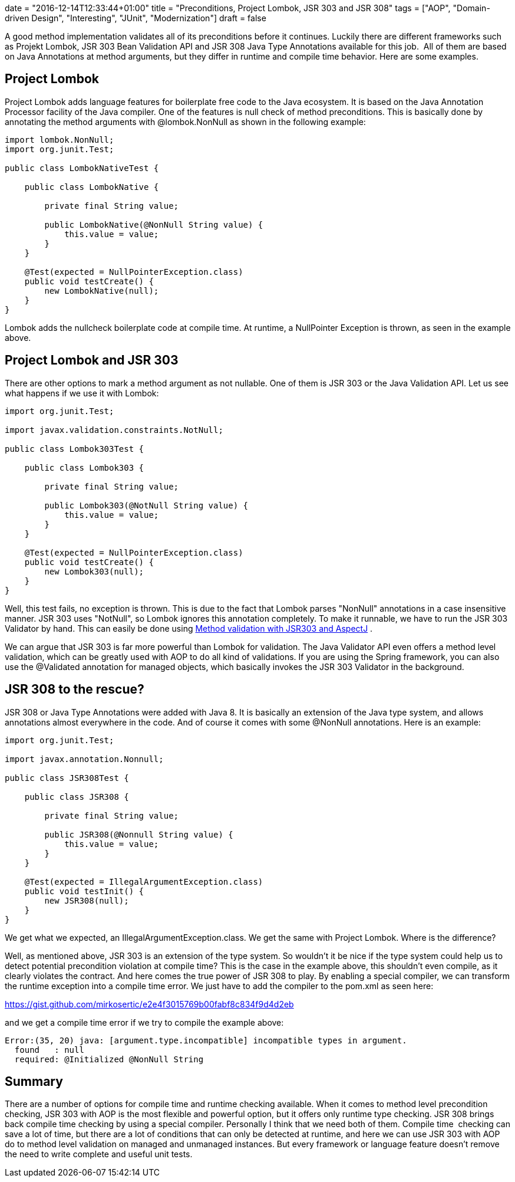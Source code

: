 +++
date = "2016-12-14T12:33:44+01:00"
title = "Preconditions, Project Lombok, JSR 303 and JSR 308"
tags = ["AOP", "Domain-driven Design", "Interesting", "JUnit", "Modernization"]
draft = false
+++

A good method implementation validates all of its preconditions before it continues. Luckily there are different frameworks such as Projekt Lombok, JSR 303 Bean Validation API and JSR 308 Java Type Annotations available for this job.  All of them are based on Java Annotations at method arguments, but they differ in runtime and compile time behavior. Here are some examples.

== Project Lombok
Project Lombok adds language features for boilerplate free code to the Java ecosystem. It is based on the Java Annotation Processor facility of the Java compiler. One of the features is null check of method preconditions. This is basically done by annotating the method arguments with @lombok.NonNull as shown in the following example:

[source,java]
----
import lombok.NonNull;
import org.junit.Test;

public class LombokNativeTest {

    public class LombokNative {

        private final String value;

        public LombokNative(@NonNull String value) {
            this.value = value;
        }
    }

    @Test(expected = NullPointerException.class)
    public void testCreate() {
        new LombokNative(null);
    }
}
----

Lombok adds the nullcheck boilerplate code at compile time. At runtime, a NullPointer Exception is thrown, as seen in the example above.

== Project Lombok and JSR 303
There are other options to mark a method argument as not nullable. One of them is JSR 303 or the Java Validation API. Let us see what happens if we use it with Lombok:

[source,java]
----
import org.junit.Test;

import javax.validation.constraints.NotNull;

public class Lombok303Test {

    public class Lombok303 {

        private final String value;

        public Lombok303(@NotNull String value) {
            this.value = value;
        }
    }

    @Test(expected = NullPointerException.class)
    public void testCreate() {
        new Lombok303(null);
    }
}
----

Well, this test fails, no exception is thrown. This is due to the fact that Lombok parses "NonNull" annotations in a case insensitive manner. JSR 303 uses "NotNull", so Lombok ignores this annotation completely. To make it runnable, we have to run the JSR 303 Validator by hand. This can easily be done using https://www.mirkosertic.de/wordpress/blog-post/method-validation-with-jsr303-and-aspectj/[Method validation with JSR303 and AspectJ] .

We can argue that JSR 303 is far more powerful than Lombok for validation. The Java Validator API even offers a method level validation, which can be greatly used with AOP to do all kind of validations. If you are using the Spring framework, you can also use the @Validated annotation for managed objects, which basically invokes the JSR 303 Validator in the background.

== JSR 308 to the rescue?
JSR 308 or Java Type Annotations were added with Java 8. It is basically an extension of the Java type system, and allows annotations almost everywhere in the code. And of course it comes with some @NonNull annotations. Here is an example:

[source,java]
----
import org.junit.Test;

import javax.annotation.Nonnull;

public class JSR308Test {

    public class JSR308 {

        private final String value;

        public JSR308(@Nonnull String value) {
            this.value = value;
        }
    }

    @Test(expected = IllegalArgumentException.class)
    public void testInit() {
        new JSR308(null);
    }
}
----

We get what we expected, an IllegalArgumentException.class. We get the same with Project Lombok. Where is the difference?

Well, as mentioned above, JSR 303 is an extension of the type system. So wouldn't it be nice if the type system could help us to detect potential precondition violation at compile time? This is the case in the example above, this shouldn't even compile, as it clearly violates the contract. And here comes the true power of JSR 308 to play. By enabling a special compiler, we can transform the runtime exception into a compile time error. We just have to add the compiler to the pom.xml as seen here:

https://gist.github.com/mirkosertic/e2e4f3015769b00fabf8c834f9d4d2eb

and we get a compile time error if we try to compile the example above:

[source]
----
Error:(35, 20) java: [argument.type.incompatible] incompatible types in argument.
  found   : null
  required: @Initialized @NonNull String
----

== Summary
There are a number of options for compile time and runtime checking available. When it comes to method level precondition checking, JSR 303 with AOP is the most flexible and powerful option, but it offers only runtime type checking. JSR 308 brings back compile time checking by using a special compiler. Personally I think that we need both of them. Compile time  checking can save a lot of time, but there are a lot of conditions that can only be detected at runtime, and here we can use JSR 303 with AOP do to method level validation on managed and unmanaged instances. But every framework or language feature doesn't remove the need to write complete and useful unit tests.